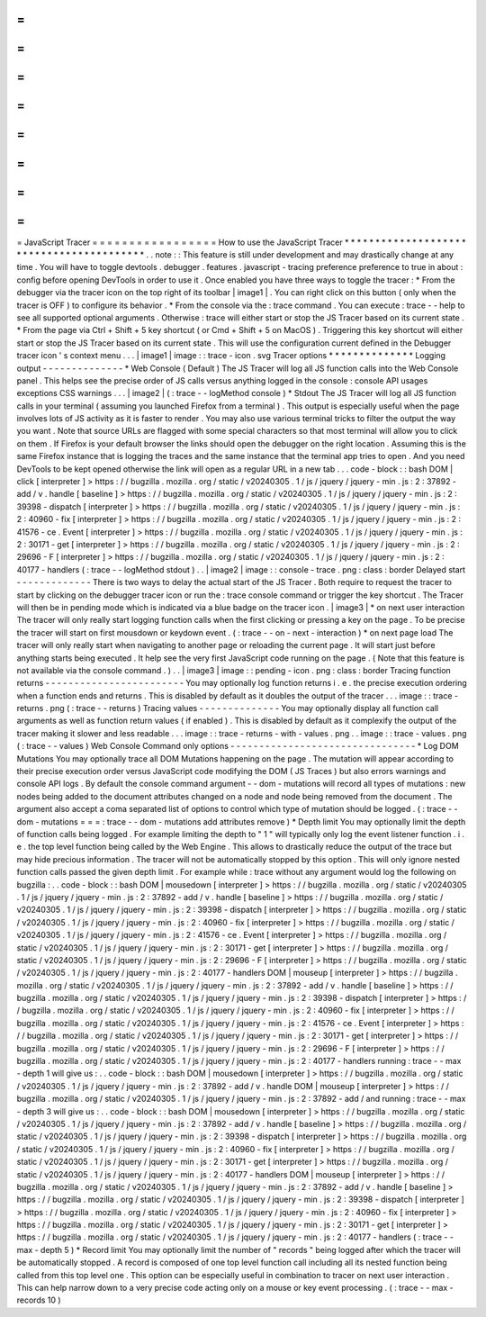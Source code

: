 =
=
=
=
=
=
=
=
=
=
=
=
=
=
=
=
=
JavaScript
Tracer
=
=
=
=
=
=
=
=
=
=
=
=
=
=
=
=
=
How
to
use
the
JavaScript
Tracer
*
*
*
*
*
*
*
*
*
*
*
*
*
*
*
*
*
*
*
*
*
*
*
*
*
*
*
*
*
*
*
*
*
*
*
*
*
*
*
*
*
.
.
note
:
:
This
feature
is
still
under
development
and
may
drastically
change
at
any
time
.
You
will
have
to
toggle
devtools
.
debugger
.
features
.
javascript
-
tracing
preference
preference
to
true
in
about
:
config
before
opening
DevTools
in
order
to
use
it
.
Once
enabled
you
have
three
ways
to
toggle
the
tracer
:
*
From
the
debugger
via
the
tracer
icon
on
the
top
right
of
its
toolbar
|
image1
|
.
You
can
right
click
on
this
button
(
only
when
the
tracer
is
OFF
)
to
configure
its
behavior
.
*
From
the
console
via
the
:
trace
command
.
You
can
execute
:
trace
-
-
help
to
see
all
supported
optional
arguments
.
Otherwise
:
trace
will
either
start
or
stop
the
JS
Tracer
based
on
its
current
state
.
*
From
the
page
via
Ctrl
+
Shift
+
5
key
shortcut
(
or
Cmd
+
Shift
+
5
on
MacOS
)
.
Triggering
this
key
shortcut
will
either
start
or
stop
the
JS
Tracer
based
on
its
current
state
.
This
will
use
the
configuration
current
defined
in
the
Debugger
tracer
icon
'
s
context
menu
.
.
.
|
image1
|
image
:
:
trace
-
icon
.
svg
Tracer
options
*
*
*
*
*
*
*
*
*
*
*
*
*
*
Logging
output
-
-
-
-
-
-
-
-
-
-
-
-
-
-
*
Web
Console
(
Default
)
The
JS
Tracer
will
log
all
JS
function
calls
into
the
Web
Console
panel
.
This
helps
see
the
precise
order
of
JS
calls
versus
anything
logged
in
the
console
:
console
API
usages
exceptions
CSS
warnings
.
.
.
|
image2
|
(
:
trace
-
-
logMethod
console
)
*
Stdout
The
JS
Tracer
will
log
all
JS
function
calls
in
your
terminal
(
assuming
you
launched
Firefox
from
a
terminal
)
.
This
output
is
especially
useful
when
the
page
involves
lots
of
JS
activity
as
it
is
faster
to
render
.
You
may
also
use
various
terminal
tricks
to
filter
the
output
the
way
you
want
.
Note
that
source
URLs
are
flagged
with
some
special
characters
so
that
most
terminal
will
allow
you
to
click
on
them
.
If
Firefox
is
your
default
browser
the
links
should
open
the
debugger
on
the
right
location
.
Assuming
this
is
the
same
Firefox
instance
that
is
logging
the
traces
and
the
same
instance
that
the
terminal
app
tries
to
open
.
And
you
need
DevTools
to
be
kept
opened
otherwise
the
link
will
open
as
a
regular
URL
in
a
new
tab
.
.
.
code
-
block
:
:
bash
DOM
|
click
[
interpreter
]
>
https
:
/
/
bugzilla
.
mozilla
.
org
/
static
/
v20240305
.
1
/
js
/
jquery
/
jquery
-
min
.
js
:
2
:
37892
-
add
/
v
.
handle
[
baseline
]
>
https
:
/
/
bugzilla
.
mozilla
.
org
/
static
/
v20240305
.
1
/
js
/
jquery
/
jquery
-
min
.
js
:
2
:
39398
-
dispatch
[
interpreter
]
>
https
:
/
/
bugzilla
.
mozilla
.
org
/
static
/
v20240305
.
1
/
js
/
jquery
/
jquery
-
min
.
js
:
2
:
40960
-
fix
[
interpreter
]
>
https
:
/
/
bugzilla
.
mozilla
.
org
/
static
/
v20240305
.
1
/
js
/
jquery
/
jquery
-
min
.
js
:
2
:
41576
-
ce
.
Event
[
interpreter
]
>
https
:
/
/
bugzilla
.
mozilla
.
org
/
static
/
v20240305
.
1
/
js
/
jquery
/
jquery
-
min
.
js
:
2
:
30171
-
get
[
interpreter
]
>
https
:
/
/
bugzilla
.
mozilla
.
org
/
static
/
v20240305
.
1
/
js
/
jquery
/
jquery
-
min
.
js
:
2
:
29696
-
F
[
interpreter
]
>
https
:
/
/
bugzilla
.
mozilla
.
org
/
static
/
v20240305
.
1
/
js
/
jquery
/
jquery
-
min
.
js
:
2
:
40177
-
handlers
(
:
trace
-
-
logMethod
stdout
)
.
.
|
image2
|
image
:
:
console
-
trace
.
png
:
class
:
border
Delayed
start
-
-
-
-
-
-
-
-
-
-
-
-
-
There
is
two
ways
to
delay
the
actual
start
of
the
JS
Tracer
.
Both
require
to
request
the
tracer
to
start
by
clicking
on
the
debugger
tracer
icon
or
run
the
:
trace
console
command
or
trigger
the
key
shortcut
.
The
Tracer
will
then
be
in
pending
mode
which
is
indicated
via
a
blue
badge
on
the
tracer
icon
.
|
image3
|
*
on
next
user
interaction
The
tracer
will
only
really
start
logging
function
calls
when
the
first
clicking
or
pressing
a
key
on
the
page
.
To
be
precise
the
tracer
will
start
on
first
mousdown
or
keydown
event
.
(
:
trace
-
-
on
-
next
-
interaction
)
*
on
next
page
load
The
tracer
will
only
really
start
when
navigating
to
another
page
or
reloading
the
current
page
.
It
will
start
just
before
anything
starts
being
executed
.
It
help
see
the
very
first
JavaScript
code
running
on
the
page
.
(
Note
that
this
feature
is
not
available
via
the
console
command
.
)
.
.
|
image3
|
image
:
:
pending
-
icon
.
png
:
class
:
border
Tracing
function
returns
-
-
-
-
-
-
-
-
-
-
-
-
-
-
-
-
-
-
-
-
-
-
-
-
You
may
optionally
log
function
returns
i
.
e
.
the
precise
execution
ordering
when
a
function
ends
and
returns
.
This
is
disabled
by
default
as
it
doubles
the
output
of
the
tracer
.
.
.
image
:
:
trace
-
returns
.
png
(
:
trace
-
-
returns
)
Tracing
values
-
-
-
-
-
-
-
-
-
-
-
-
-
-
You
may
optionally
display
all
function
call
arguments
as
well
as
function
return
values
(
if
enabled
)
.
This
is
disabled
by
default
as
it
complexify
the
output
of
the
tracer
making
it
slower
and
less
readable
.
.
.
image
:
:
trace
-
returns
-
with
-
values
.
png
.
.
image
:
:
trace
-
values
.
png
(
:
trace
-
-
values
)
Web
Console
Command
only
options
-
-
-
-
-
-
-
-
-
-
-
-
-
-
-
-
-
-
-
-
-
-
-
-
-
-
-
-
-
-
-
-
*
Log
DOM
Mutations
You
may
optionally
trace
all
DOM
Mutations
happening
on
the
page
.
The
mutation
will
appear
according
to
their
precise
execution
order
versus
JavaScript
code
modifying
the
DOM
(
JS
Traces
)
but
also
errors
warnings
and
console
API
logs
.
By
default
the
console
command
argument
-
-
dom
-
mutations
will
record
all
types
of
mutations
:
new
nodes
being
added
to
the
document
attributes
changed
on
a
node
and
node
being
removed
from
the
document
.
The
argument
also
accept
a
coma
separated
list
of
options
to
control
which
type
of
mutation
should
be
logged
.
(
:
trace
-
-
dom
-
mutations
=
=
=
:
trace
-
-
dom
-
mutations
add
attributes
remove
)
*
Depth
limit
You
may
optionally
limit
the
depth
of
function
calls
being
logged
.
For
example
limiting
the
depth
to
"
1
"
will
typically
only
log
the
event
listener
function
.
i
.
e
.
the
top
level
function
being
called
by
the
Web
Engine
.
This
allows
to
drastically
reduce
the
output
of
the
trace
but
may
hide
precious
information
.
The
tracer
will
not
be
automatically
stopped
by
this
option
.
This
will
only
ignore
nested
function
calls
passed
the
given
depth
limit
.
For
example
while
:
trace
without
any
argument
would
log
the
following
on
bugzilla
:
.
.
code
-
block
:
:
bash
DOM
|
mousedown
[
interpreter
]
>
https
:
/
/
bugzilla
.
mozilla
.
org
/
static
/
v20240305
.
1
/
js
/
jquery
/
jquery
-
min
.
js
:
2
:
37892
-
add
/
v
.
handle
[
baseline
]
>
https
:
/
/
bugzilla
.
mozilla
.
org
/
static
/
v20240305
.
1
/
js
/
jquery
/
jquery
-
min
.
js
:
2
:
39398
-
dispatch
[
interpreter
]
>
https
:
/
/
bugzilla
.
mozilla
.
org
/
static
/
v20240305
.
1
/
js
/
jquery
/
jquery
-
min
.
js
:
2
:
40960
-
fix
[
interpreter
]
>
https
:
/
/
bugzilla
.
mozilla
.
org
/
static
/
v20240305
.
1
/
js
/
jquery
/
jquery
-
min
.
js
:
2
:
41576
-
ce
.
Event
[
interpreter
]
>
https
:
/
/
bugzilla
.
mozilla
.
org
/
static
/
v20240305
.
1
/
js
/
jquery
/
jquery
-
min
.
js
:
2
:
30171
-
get
[
interpreter
]
>
https
:
/
/
bugzilla
.
mozilla
.
org
/
static
/
v20240305
.
1
/
js
/
jquery
/
jquery
-
min
.
js
:
2
:
29696
-
F
[
interpreter
]
>
https
:
/
/
bugzilla
.
mozilla
.
org
/
static
/
v20240305
.
1
/
js
/
jquery
/
jquery
-
min
.
js
:
2
:
40177
-
handlers
DOM
|
mouseup
[
interpreter
]
>
https
:
/
/
bugzilla
.
mozilla
.
org
/
static
/
v20240305
.
1
/
js
/
jquery
/
jquery
-
min
.
js
:
2
:
37892
-
add
/
v
.
handle
[
baseline
]
>
https
:
/
/
bugzilla
.
mozilla
.
org
/
static
/
v20240305
.
1
/
js
/
jquery
/
jquery
-
min
.
js
:
2
:
39398
-
dispatch
[
interpreter
]
>
https
:
/
/
bugzilla
.
mozilla
.
org
/
static
/
v20240305
.
1
/
js
/
jquery
/
jquery
-
min
.
js
:
2
:
40960
-
fix
[
interpreter
]
>
https
:
/
/
bugzilla
.
mozilla
.
org
/
static
/
v20240305
.
1
/
js
/
jquery
/
jquery
-
min
.
js
:
2
:
41576
-
ce
.
Event
[
interpreter
]
>
https
:
/
/
bugzilla
.
mozilla
.
org
/
static
/
v20240305
.
1
/
js
/
jquery
/
jquery
-
min
.
js
:
2
:
30171
-
get
[
interpreter
]
>
https
:
/
/
bugzilla
.
mozilla
.
org
/
static
/
v20240305
.
1
/
js
/
jquery
/
jquery
-
min
.
js
:
2
:
29696
-
F
[
interpreter
]
>
https
:
/
/
bugzilla
.
mozilla
.
org
/
static
/
v20240305
.
1
/
js
/
jquery
/
jquery
-
min
.
js
:
2
:
40177
-
handlers
running
:
trace
-
-
max
-
depth
1
will
give
us
:
.
.
code
-
block
:
:
bash
DOM
|
mousedown
[
interpreter
]
>
https
:
/
/
bugzilla
.
mozilla
.
org
/
static
/
v20240305
.
1
/
js
/
jquery
/
jquery
-
min
.
js
:
2
:
37892
-
add
/
v
.
handle
DOM
|
mouseup
[
interpreter
]
>
https
:
/
/
bugzilla
.
mozilla
.
org
/
static
/
v20240305
.
1
/
js
/
jquery
/
jquery
-
min
.
js
:
2
:
37892
-
add
/
and
running
:
trace
-
-
max
-
depth
3
will
give
us
:
.
.
code
-
block
:
:
bash
DOM
|
mousedown
[
interpreter
]
>
https
:
/
/
bugzilla
.
mozilla
.
org
/
static
/
v20240305
.
1
/
js
/
jquery
/
jquery
-
min
.
js
:
2
:
37892
-
add
/
v
.
handle
[
baseline
]
>
https
:
/
/
bugzilla
.
mozilla
.
org
/
static
/
v20240305
.
1
/
js
/
jquery
/
jquery
-
min
.
js
:
2
:
39398
-
dispatch
[
interpreter
]
>
https
:
/
/
bugzilla
.
mozilla
.
org
/
static
/
v20240305
.
1
/
js
/
jquery
/
jquery
-
min
.
js
:
2
:
40960
-
fix
[
interpreter
]
>
https
:
/
/
bugzilla
.
mozilla
.
org
/
static
/
v20240305
.
1
/
js
/
jquery
/
jquery
-
min
.
js
:
2
:
30171
-
get
[
interpreter
]
>
https
:
/
/
bugzilla
.
mozilla
.
org
/
static
/
v20240305
.
1
/
js
/
jquery
/
jquery
-
min
.
js
:
2
:
40177
-
handlers
DOM
|
mouseup
[
interpreter
]
>
https
:
/
/
bugzilla
.
mozilla
.
org
/
static
/
v20240305
.
1
/
js
/
jquery
/
jquery
-
min
.
js
:
2
:
37892
-
add
/
v
.
handle
[
baseline
]
>
https
:
/
/
bugzilla
.
mozilla
.
org
/
static
/
v20240305
.
1
/
js
/
jquery
/
jquery
-
min
.
js
:
2
:
39398
-
dispatch
[
interpreter
]
>
https
:
/
/
bugzilla
.
mozilla
.
org
/
static
/
v20240305
.
1
/
js
/
jquery
/
jquery
-
min
.
js
:
2
:
40960
-
fix
[
interpreter
]
>
https
:
/
/
bugzilla
.
mozilla
.
org
/
static
/
v20240305
.
1
/
js
/
jquery
/
jquery
-
min
.
js
:
2
:
30171
-
get
[
interpreter
]
>
https
:
/
/
bugzilla
.
mozilla
.
org
/
static
/
v20240305
.
1
/
js
/
jquery
/
jquery
-
min
.
js
:
2
:
40177
-
handlers
(
:
trace
-
-
max
-
depth
5
)
*
Record
limit
You
may
optionally
limit
the
number
of
"
records
"
being
logged
after
which
the
tracer
will
be
automatically
stopped
.
A
record
is
composed
of
one
top
level
function
call
including
all
its
nested
function
being
called
from
this
top
level
one
.
This
option
can
be
especially
useful
in
combination
to
tracer
on
next
user
interaction
.
This
can
help
narrow
down
to
a
very
precise
code
acting
only
on
a
mouse
or
key
event
processing
.
(
:
trace
-
-
max
-
records
10
)
